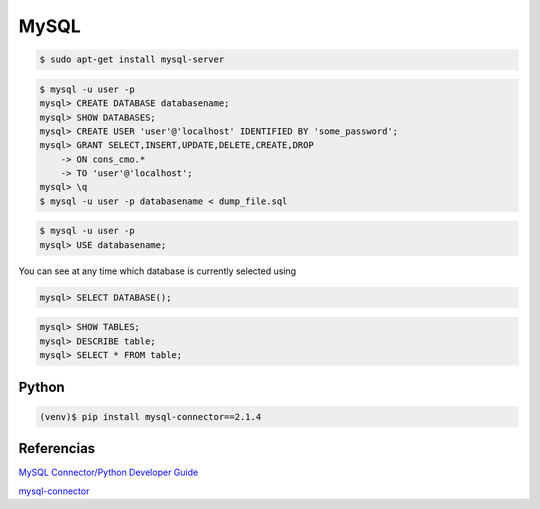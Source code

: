 MySQL
=====

.. code-block:: shell

    $ sudo apt-get install mysql-server

.. code-block:: shell

    $ mysql -u user -p
    mysql> CREATE DATABASE databasename;
    mysql> SHOW DATABASES;
    mysql> CREATE USER 'user'@'localhost' IDENTIFIED BY 'some_password';
    mysql> GRANT SELECT,INSERT,UPDATE,DELETE,CREATE,DROP
        -> ON cons_cmo.*
        -> TO 'user'@'localhost';
    mysql> \q
    $ mysql -u user -p databasename < dump_file.sql


.. code-block:: shell

    $ mysql -u user -p
    mysql> USE databasename;


You can see at any time which database is currently selected using

.. code-block:: shell

    mysql> SELECT DATABASE();


.. code-block:: shell

    mysql> SHOW TABLES;
    mysql> DESCRIBE table;
    mysql> SELECT * FROM table;


Python
------

.. code-block:: shell

    (venv)$ pip install mysql-connector==2.1.4


Referencias
-----------

`MySQL Connector/Python Developer Guide <https://dev.mysql.com/doc/connector-python/en/>`_

`mysql-connector <https://github.com/sanpingz/mysql-connector>`_
